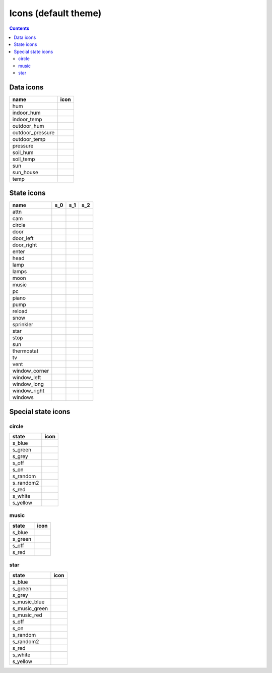 Icons (default theme)
*********************

.. contents::

.. _data_icons:

Data icons
==========


.. |di_hum| image:: ../themes/default/data_icons/hum.svg
  :width: 42px
  :align: middle

.. |di_indoor_hum| image:: ../themes/default/data_icons/hum_in.svg
  :width: 42px
  :align: middle

.. |di_indoor_temp| image:: ../themes/default/data_icons/temp_in.svg
  :width: 42px
  :align: middle

.. |di_outdoor_hum| image:: ../themes/default/data_icons/hum_out.svg
  :width: 42px
  :align: middle

.. |di_outdoor_pressure| image:: ../themes/default/data_icons/pressure_out.svg
  :width: 42px
  :align: middle

.. |di_outdoor_temp| image:: ../themes/default/data_icons/temp_out.svg
  :width: 42px
  :align: middle

.. |di_pressure| image:: ../themes/default/data_icons/pressure.svg
  :width: 42px
  :align: middle

.. |di_soil_hum| image:: ../themes/default/data_icons/hum_soil.svg
  :width: 42px
  :align: middle

.. |di_soil_temp| image:: ../themes/default/data_icons/temp_soil.svg
  :width: 42px
  :align: middle

.. |di_sun| image:: ../themes/default/data_icons/sun.svg
  :width: 42px
  :align: middle

.. |di_sun_house| image:: ../themes/default/data_icons/sun_house.svg
  :width: 42px
  :align: middle

.. |di_temp| image:: ../themes/default/data_icons/temp.svg
  :width: 42px
  :align: middle

+------------------+-----------------------+
| name             | icon                  |
+==================+=======================+
| hum              | |di_hum|              |
+------------------+-----------------------+
| indoor_hum       | |di_indoor_hum|       |
+------------------+-----------------------+
| indoor_temp      | |di_indoor_temp|      |
+------------------+-----------------------+
| outdoor_hum      | |di_outdoor_hum|      |
+------------------+-----------------------+
| outdoor_pressure | |di_outdoor_pressure| |
+------------------+-----------------------+
| outdoor_temp     | |di_outdoor_temp|     |
+------------------+-----------------------+
| pressure         | |di_pressure|         |
+------------------+-----------------------+
| soil_hum         | |di_soil_hum|         |
+------------------+-----------------------+
| soil_temp        | |di_soil_temp|        |
+------------------+-----------------------+
| sun              | |di_sun|              |
+------------------+-----------------------+
| sun_house        | |di_sun_house|        |
+------------------+-----------------------+
| temp             | |di_temp|             |
+------------------+-----------------------+

.. _state_icons:

State icons
===========


.. |si_attn.s_0| image:: ../themes/default/icons/attn.off.svg
  :width: 42px
  :align: middle

.. |si_attn.s_1| image:: ../themes/default/icons/attn.on.svg
  :width: 42px
  :align: middle

.. |si_cam.s_0| image:: ../themes/default/icons/cam.off.svg
  :width: 42px
  :align: middle

.. |si_cam.s_1| image:: ../themes/default/icons/cam.on.svg
  :width: 42px
  :align: middle

.. |si_circle.s_0| image:: ../themes/default/icons/circle.grey.svg
  :width: 42px
  :align: middle

.. |si_circle.s_1| image:: ../themes/default/icons/circle.green.svg
  :width: 42px
  :align: middle

.. |si_door.s_0| image:: ../themes/default/icons/door.closed.svg
  :width: 42px
  :align: middle

.. |si_door.s_1| image:: ../themes/default/icons/door.open.svg
  :width: 42px
  :align: middle

.. |si_door.s_2| image:: ../themes/default/icons/door.open-full.svg
  :width: 42px
  :align: middle

.. |si_door_left.s_0| image:: ../themes/default/icons/door_left.closed.svg
  :width: 42px
  :align: middle

.. |si_door_left.s_1| image:: ../themes/default/icons/door_left.open.svg
  :width: 42px
  :align: middle

.. |si_door_left.s_2| image:: ../themes/default/icons/door_left.open-full.svg
  :width: 42px
  :align: middle

.. |si_door_right.s_0| image:: ../themes/default/icons/door_right.closed.svg
  :width: 42px
  :align: middle

.. |si_door_right.s_1| image:: ../themes/default/icons/door_right.open.svg
  :width: 42px
  :align: middle

.. |si_door_right.s_2| image:: ../themes/default/icons/door_right.open-full.svg
  :width: 42px
  :align: middle

.. |si_enter.s_0| image:: ../themes/default/icons/enter.off.svg
  :width: 42px
  :align: middle

.. |si_enter.s_1| image:: ../themes/default/icons/enter.on.svg
  :width: 42px
  :align: middle

.. |si_head.s_0| image:: ../themes/default/icons/head.off.svg
  :width: 42px
  :align: middle

.. |si_head.s_1| image:: ../themes/default/icons/head.on.svg
  :width: 42px
  :align: middle

.. |si_lamp.s_0| image:: ../themes/default/icons/lamp.off.svg
  :width: 42px
  :align: middle

.. |si_lamp.s_1| image:: ../themes/default/icons/lamp.on.svg
  :width: 42px
  :align: middle

.. |si_lamps.s_0| image:: ../themes/default/icons/lamps.off.svg
  :width: 42px
  :align: middle

.. |si_lamps.s_1| image:: ../themes/default/icons/lamps.on.svg
  :width: 42px
  :align: middle

.. |si_moon.s_0| image:: ../themes/default/icons/moon.off.svg
  :width: 42px
  :align: middle

.. |si_moon.s_1| image:: ../themes/default/icons/moon.on.svg
  :width: 42px
  :align: middle

.. |si_music.s_0| image:: ../themes/default/icons/music.off.svg
  :width: 42px
  :align: middle

.. |si_music.s_1| image:: ../themes/default/icons/music.blue.svg
  :width: 42px
  :align: middle

.. |si_pc.s_0| image:: ../themes/default/icons/pc.off.svg
  :width: 42px
  :align: middle

.. |si_pc.s_1| image:: ../themes/default/icons/pc.on.svg
  :width: 42px
  :align: middle

.. |si_piano.s_0| image:: ../themes/default/icons/piano.off.svg
  :width: 42px
  :align: middle

.. |si_piano.s_1| image:: ../themes/default/icons/piano.on.svg
  :width: 42px
  :align: middle

.. |si_pump.s_0| image:: ../themes/default/icons/pump.off.svg
  :width: 42px
  :align: middle

.. |si_pump.s_1| image:: ../themes/default/icons/pump.on.svg
  :width: 42px
  :align: middle

.. |si_reload.s_0| image:: ../themes/default/icons/reload.off.svg
  :width: 42px
  :align: middle

.. |si_reload.s_1| image:: ../themes/default/icons/reload.on.svg
  :width: 42px
  :align: middle

.. |si_snow.s_0| image:: ../themes/default/icons/snow.off.svg
  :width: 42px
  :align: middle

.. |si_snow.s_1| image:: ../themes/default/icons/snow.on.svg
  :width: 42px
  :align: middle

.. |si_sprinkler.s_0| image:: ../themes/default/icons/sprinkler.off.svg
  :width: 42px
  :align: middle

.. |si_sprinkler.s_1| image:: ../themes/default/icons/sprinkler.on.svg
  :width: 42px
  :align: middle

.. |si_star.s_0| image:: ../themes/default/icons/star.off.svg
  :width: 42px
  :align: middle

.. |si_star.s_1| image:: ../themes/default/icons/star.lightblue.svg
  :width: 42px
  :align: middle

.. |si_stop.s_0| image:: ../themes/default/icons/stop.off.svg
  :width: 42px
  :align: middle

.. |si_stop.s_1| image:: ../themes/default/icons/stop.on.svg
  :width: 42px
  :align: middle

.. |si_sun.s_0| image:: ../themes/default/icons/sun.off.svg
  :width: 42px
  :align: middle

.. |si_sun.s_1| image:: ../themes/default/icons/sun.on.svg
  :width: 42px
  :align: middle

.. |si_thermostat.s_0| image:: ../themes/default/icons/thermostat.off.svg
  :width: 42px
  :align: middle

.. |si_thermostat.s_1| image:: ../themes/default/icons/thermostat.on.svg
  :width: 42px
  :align: middle

.. |si_tv.s_0| image:: ../themes/default/icons/tv.off.svg
  :width: 42px
  :align: middle

.. |si_tv.s_1| image:: ../themes/default/icons/tv.on.svg
  :width: 42px
  :align: middle

.. |si_vent.s_0| image:: ../themes/default/icons/vent.off.svg
  :width: 42px
  :align: middle

.. |si_vent.s_1| image:: ../themes/default/icons/vent.on.svg
  :width: 42px
  :align: middle

.. |si_window_corner.s_0| image:: ../themes/default/icons/window_corner.closed.svg
  :width: 42px
  :align: middle

.. |si_window_corner.s_1| image:: ../themes/default/icons/window_corner.open.svg
  :width: 42px
  :align: middle

.. |si_window_corner.s_2| image:: ../themes/default/icons/window_corner.raised.svg
  :width: 42px
  :align: middle

.. |si_window_left.s_0| image:: ../themes/default/icons/window_left.closed.svg
  :width: 42px
  :align: middle

.. |si_window_left.s_1| image:: ../themes/default/icons/window_left.open.svg
  :width: 42px
  :align: middle

.. |si_window_left.s_2| image:: ../themes/default/icons/window_left.raised.svg
  :width: 42px
  :align: middle

.. |si_window_long.s_0| image:: ../themes/default/icons/window_long.closed.svg
  :width: 42px
  :align: middle

.. |si_window_long.s_1| image:: ../themes/default/icons/window_long.open.svg
  :width: 42px
  :align: middle

.. |si_window_long.s_2| image:: ../themes/default/icons/window_long.raised.svg
  :width: 42px
  :align: middle

.. |si_window_right.s_0| image:: ../themes/default/icons/window_right.closed.svg
  :width: 42px
  :align: middle

.. |si_window_right.s_1| image:: ../themes/default/icons/window_right.open.svg
  :width: 42px
  :align: middle

.. |si_window_right.s_2| image:: ../themes/default/icons/window_right.raised.svg
  :width: 42px
  :align: middle

.. |si_windows.s_0| image:: ../themes/default/icons/windows.closed.svg
  :width: 42px
  :align: middle

.. |si_windows.s_1| image:: ../themes/default/icons/windows.open.svg
  :width: 42px
  :align: middle

.. |si_windows.s_2| image:: ../themes/default/icons/windows.raised.svg
  :width: 42px
  :align: middle

+-------------------------+-------------------------+-------------------------+-------------------------+
| name                    | s_0                     | s_1                     | s_2                     |
+=========================+=========================+=========================+=========================+
| attn                    | |si_attn.s_0|           | |si_attn.s_1|           |                         | 
+-------------------------+-------------------------+-------------------------+-------------------------+
| cam                     | |si_cam.s_0|            | |si_cam.s_1|            |                         | 
+-------------------------+-------------------------+-------------------------+-------------------------+
| circle                  | |si_circle.s_0|         | |si_circle.s_1|         |                         | 
+-------------------------+-------------------------+-------------------------+-------------------------+
| door                    | |si_door.s_0|           | |si_door.s_1|           | |si_door.s_2|           | 
+-------------------------+-------------------------+-------------------------+-------------------------+
| door_left               | |si_door_left.s_0|      | |si_door_left.s_1|      | |si_door_left.s_2|      | 
+-------------------------+-------------------------+-------------------------+-------------------------+
| door_right              | |si_door_right.s_0|     | |si_door_right.s_1|     | |si_door_right.s_2|     | 
+-------------------------+-------------------------+-------------------------+-------------------------+
| enter                   | |si_enter.s_0|          | |si_enter.s_1|          |                         | 
+-------------------------+-------------------------+-------------------------+-------------------------+
| head                    | |si_head.s_0|           | |si_head.s_1|           |                         | 
+-------------------------+-------------------------+-------------------------+-------------------------+
| lamp                    | |si_lamp.s_0|           | |si_lamp.s_1|           |                         | 
+-------------------------+-------------------------+-------------------------+-------------------------+
| lamps                   | |si_lamps.s_0|          | |si_lamps.s_1|          |                         | 
+-------------------------+-------------------------+-------------------------+-------------------------+
| moon                    | |si_moon.s_0|           | |si_moon.s_1|           |                         | 
+-------------------------+-------------------------+-------------------------+-------------------------+
| music                   | |si_music.s_0|          | |si_music.s_1|          |                         | 
+-------------------------+-------------------------+-------------------------+-------------------------+
| pc                      | |si_pc.s_0|             | |si_pc.s_1|             |                         | 
+-------------------------+-------------------------+-------------------------+-------------------------+
| piano                   | |si_piano.s_0|          | |si_piano.s_1|          |                         | 
+-------------------------+-------------------------+-------------------------+-------------------------+
| pump                    | |si_pump.s_0|           | |si_pump.s_1|           |                         | 
+-------------------------+-------------------------+-------------------------+-------------------------+
| reload                  | |si_reload.s_0|         | |si_reload.s_1|         |                         | 
+-------------------------+-------------------------+-------------------------+-------------------------+
| snow                    | |si_snow.s_0|           | |si_snow.s_1|           |                         | 
+-------------------------+-------------------------+-------------------------+-------------------------+
| sprinkler               | |si_sprinkler.s_0|      | |si_sprinkler.s_1|      |                         | 
+-------------------------+-------------------------+-------------------------+-------------------------+
| star                    | |si_star.s_0|           | |si_star.s_1|           |                         | 
+-------------------------+-------------------------+-------------------------+-------------------------+
| stop                    | |si_stop.s_0|           | |si_stop.s_1|           |                         | 
+-------------------------+-------------------------+-------------------------+-------------------------+
| sun                     | |si_sun.s_0|            | |si_sun.s_1|            |                         | 
+-------------------------+-------------------------+-------------------------+-------------------------+
| thermostat              | |si_thermostat.s_0|     | |si_thermostat.s_1|     |                         | 
+-------------------------+-------------------------+-------------------------+-------------------------+
| tv                      | |si_tv.s_0|             | |si_tv.s_1|             |                         | 
+-------------------------+-------------------------+-------------------------+-------------------------+
| vent                    | |si_vent.s_0|           | |si_vent.s_1|           |                         | 
+-------------------------+-------------------------+-------------------------+-------------------------+
| window_corner           | |si_window_corner.s_0|  | |si_window_corner.s_1|  | |si_window_corner.s_2|  | 
+-------------------------+-------------------------+-------------------------+-------------------------+
| window_left             | |si_window_left.s_0|    | |si_window_left.s_1|    | |si_window_left.s_2|    | 
+-------------------------+-------------------------+-------------------------+-------------------------+
| window_long             | |si_window_long.s_0|    | |si_window_long.s_1|    | |si_window_long.s_2|    | 
+-------------------------+-------------------------+-------------------------+-------------------------+
| window_right            | |si_window_right.s_0|   | |si_window_right.s_1|   | |si_window_right.s_2|   | 
+-------------------------+-------------------------+-------------------------+-------------------------+
| windows                 | |si_windows.s_0|        | |si_windows.s_1|        | |si_windows.s_2|        | 
+-------------------------+-------------------------+-------------------------+-------------------------+

.. _special_state_icons:

Special state icons
===================

circle
------

.. |spi_circle.s_blue| image:: ../themes/default/icons/circle.blue.svg
  :width: 42px
  :align: middle

.. |spi_circle.s_green| image:: ../themes/default/icons/circle.green.svg
  :width: 42px
  :align: middle

.. |spi_circle.s_grey| image:: ../themes/default/icons/circle.grey.svg
  :width: 42px
  :align: middle

.. |spi_circle.s_off| image:: ../themes/default/icons/circle.grey.svg
  :width: 42px
  :align: middle

.. |spi_circle.s_on| image:: ../themes/default/icons/circle.green.svg
  :width: 42px
  :align: middle

.. |spi_circle.s_random| image:: ../themes/default/icons/circle.random.svg
  :width: 42px
  :align: middle

.. |spi_circle.s_random2| image:: ../themes/default/icons/random.svg
  :width: 42px
  :align: middle

.. |spi_circle.s_red| image:: ../themes/default/icons/circle.red.svg
  :width: 42px
  :align: middle

.. |spi_circle.s_white| image:: ../themes/default/icons/circle.white.svg
  :width: 42px
  :align: middle

.. |spi_circle.s_yellow| image:: ../themes/default/icons/circle.yellow.svg
  :width: 42px
  :align: middle

+-------------------+------------------------+
| state             | icon                   |
+===================+========================+
| s_blue            | |spi_circle.s_blue|    |
+-------------------+------------------------+
| s_green           | |spi_circle.s_green|   |
+-------------------+------------------------+
| s_grey            | |spi_circle.s_grey|    |
+-------------------+------------------------+
| s_off             | |spi_circle.s_off|     |
+-------------------+------------------------+
| s_on              | |spi_circle.s_on|      |
+-------------------+------------------------+
| s_random          | |spi_circle.s_random|  |
+-------------------+------------------------+
| s_random2         | |spi_circle.s_random2| |
+-------------------+------------------------+
| s_red             | |spi_circle.s_red|     |
+-------------------+------------------------+
| s_white           | |spi_circle.s_white|   |
+-------------------+------------------------+
| s_yellow          | |spi_circle.s_yellow|  |
+-------------------+------------------------+

music
-----

.. |spi_music.s_blue| image:: ../themes/default/icons/music.blue.svg
  :width: 42px
  :align: middle

.. |spi_music.s_green| image:: ../themes/default/icons/music.green.svg
  :width: 42px
  :align: middle

.. |spi_music.s_off| image:: ../themes/default/icons/music.off.svg
  :width: 42px
  :align: middle

.. |spi_music.s_red| image:: ../themes/default/icons/music.red.svg
  :width: 42px
  :align: middle

+----------------+---------------------+
| state          | icon                |
+================+=====================+
| s_blue         | |spi_music.s_blue|  |
+----------------+---------------------+
| s_green        | |spi_music.s_green| |
+----------------+---------------------+
| s_off          | |spi_music.s_off|   |
+----------------+---------------------+
| s_red          | |spi_music.s_red|   |
+----------------+---------------------+

star
----

.. |spi_star.s_blue| image:: ../themes/default/icons/star.blue.svg
  :width: 42px
  :align: middle

.. |spi_star.s_green| image:: ../themes/default/icons/star.green.svg
  :width: 42px
  :align: middle

.. |spi_star.s_grey| image:: ../themes/default/icons/star.grey.svg
  :width: 42px
  :align: middle

.. |spi_star.s_music_blue| image:: ../themes/default/icons/music.blue.svg
  :width: 42px
  :align: middle

.. |spi_star.s_music_green| image:: ../themes/default/icons/music.green.svg
  :width: 42px
  :align: middle

.. |spi_star.s_music_red| image:: ../themes/default/icons/music.red.svg
  :width: 42px
  :align: middle

.. |spi_star.s_off| image:: ../themes/default/icons/star.off.svg
  :width: 42px
  :align: middle

.. |spi_star.s_on| image:: ../themes/default/icons/star.lightblue.svg
  :width: 42px
  :align: middle

.. |spi_star.s_random| image:: ../themes/default/icons/star.random.svg
  :width: 42px
  :align: middle

.. |spi_star.s_random2| image:: ../themes/default/icons/random.svg
  :width: 42px
  :align: middle

.. |spi_star.s_red| image:: ../themes/default/icons/star.red.svg
  :width: 42px
  :align: middle

.. |spi_star.s_white| image:: ../themes/default/icons/star.white.svg
  :width: 42px
  :align: middle

.. |spi_star.s_yellow| image:: ../themes/default/icons/star.yellow.svg
  :width: 42px
  :align: middle

+---------------------+--------------------------+
| state               | icon                     |
+=====================+==========================+
| s_blue              | |spi_star.s_blue|        |
+---------------------+--------------------------+
| s_green             | |spi_star.s_green|       |
+---------------------+--------------------------+
| s_grey              | |spi_star.s_grey|        |
+---------------------+--------------------------+
| s_music_blue        | |spi_star.s_music_blue|  |
+---------------------+--------------------------+
| s_music_green       | |spi_star.s_music_green| |
+---------------------+--------------------------+
| s_music_red         | |spi_star.s_music_red|   |
+---------------------+--------------------------+
| s_off               | |spi_star.s_off|         |
+---------------------+--------------------------+
| s_on                | |spi_star.s_on|          |
+---------------------+--------------------------+
| s_random            | |spi_star.s_random|      |
+---------------------+--------------------------+
| s_random2           | |spi_star.s_random2|     |
+---------------------+--------------------------+
| s_red               | |spi_star.s_red|         |
+---------------------+--------------------------+
| s_white             | |spi_star.s_white|       |
+---------------------+--------------------------+
| s_yellow            | |spi_star.s_yellow|      |
+---------------------+--------------------------+

